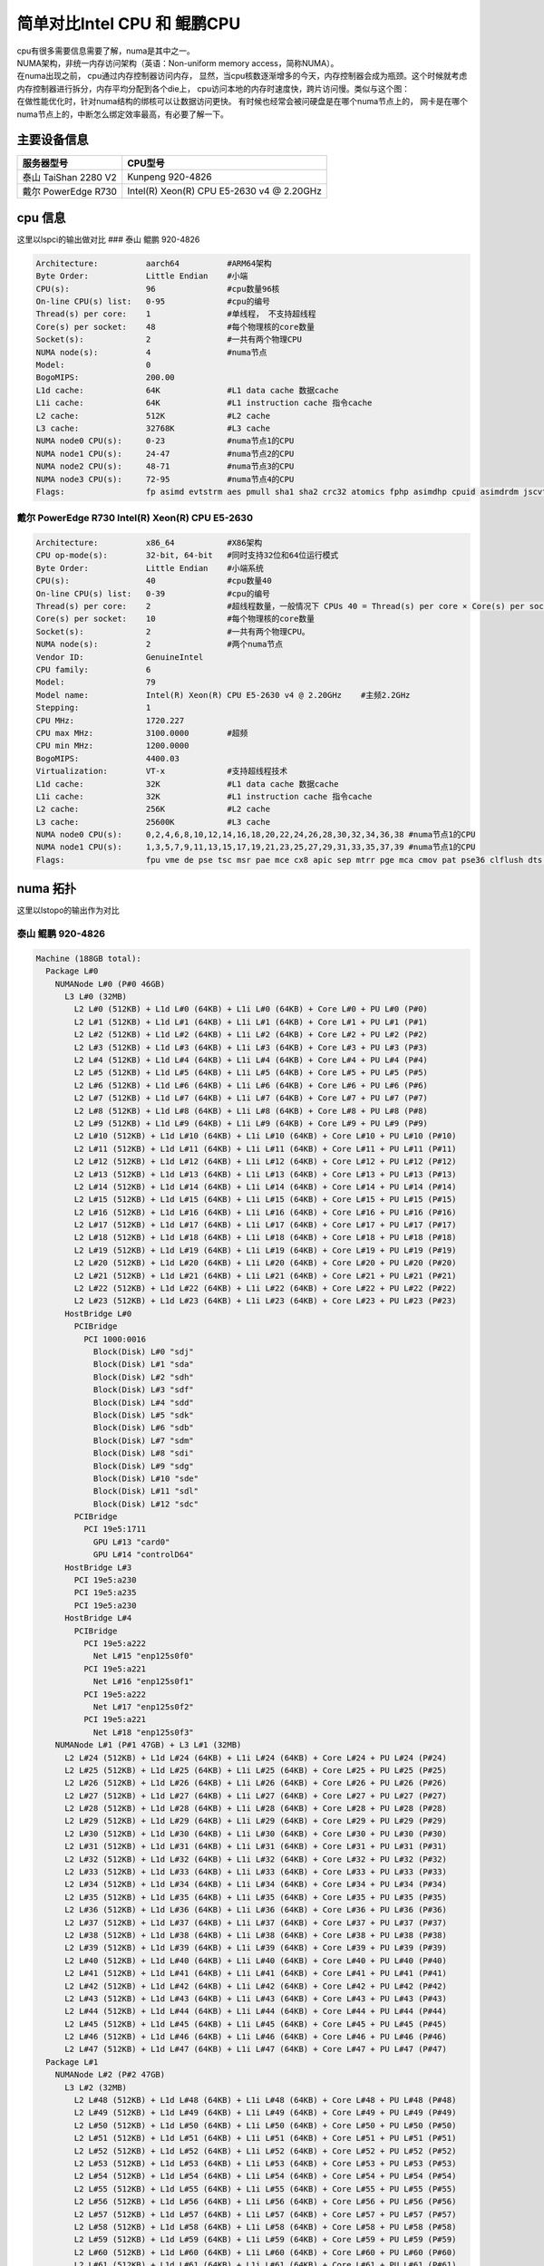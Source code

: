 简单对比Intel CPU 和 鲲鹏CPU
*****************************

| cpu有很多需要信息需要了解，numa是其中之一。
| NUMA架构，非统一内存访问架构（英语：Non-uniform memory
  access，简称NUMA）。
| 在numa出现之前， cpu通过内存控制器访问内存，
  显然，当cpu核数逐渐增多的今天，内存控制器会成为瓶颈。这个时候就考虑内存控制器进行拆分，内存平均分配到各个die上，
  cpu访问本地的内存时速度快，跨片访问慢。类似与这个图：
| |numa示意|
| 在做性能优化时，针对numa结构的绑核可以让数据访问更快。
  有时候也经常会被问硬盘是在哪个numa节点上的，
  网卡是在哪个numa节点上的，中断怎么绑定效率最高，有必要了解一下。

主要设备信息
============

==================== =========================================
服务器型号           CPU型号
==================== =========================================
泰山 TaiShan 2280 V2 Kunpeng 920-4826
戴尔 PowerEdge R730  Intel(R) Xeon(R) CPU E5-2630 v4 @ 2.20GHz
==================== =========================================

cpu 信息
========

这里以lspci的输出做对比 ### 泰山 鲲鹏 920-4826

.. code:: json

   Architecture:          aarch64          #ARM64架构
   Byte Order:            Little Endian    #小端
   CPU(s):                96               #cpu数量96核
   On-line CPU(s) list:   0-95             #cpu的编号
   Thread(s) per core:    1                #单线程， 不支持超线程
   Core(s) per socket:    48               #每个物理核的core数量
   Socket(s):             2                #一共有两个物理CPU
   NUMA node(s):          4                #numa节点
   Model:                 0
   BogoMIPS:              200.00
   L1d cache:             64K              #L1 data cache 数据cache
   L1i cache:             64K              #L1 instruction cache 指令cache
   L2 cache:              512K             #L2 cache
   L3 cache:              32768K           #L3 cache
   NUMA node0 CPU(s):     0-23             #numa节点1的CPU
   NUMA node1 CPU(s):     24-47            #numa节点2的CPU
   NUMA node2 CPU(s):     48-71            #numa节点3的CPU
   NUMA node3 CPU(s):     72-95            #numa节点4的CPU
   Flags:                 fp asimd evtstrm aes pmull sha1 sha2 crc32 atomics fphp asimdhp cpuid asimdrdm jscvt fcma dcpop

戴尔 PowerEdge R730 Intel(R) Xeon(R) CPU E5-2630
~~~~~~~~~~~~~~~~~~~~~~~~~~~~~~~~~~~~~~~~~~~~~~~~

.. code:: json

   Architecture:          x86_64           #X86架构
   CPU op-mode(s):        32-bit, 64-bit   #同时支持32位和64位运行模式
   Byte Order:            Little Endian    #小端系统
   CPU(s):                40               #cpu数量40
   On-line CPU(s) list:   0-39             #cpu的编号
   Thread(s) per core:    2                #超线程数量，一般情况下 CPUs 40 = Thread(s) per core × Core(s) per socket × Socket(s)
   Core(s) per socket:    10               #每个物理核的core数量
   Socket(s):             2                #一共有两个物理CPU。
   NUMA node(s):          2                #两个numa节点
   Vendor ID:             GenuineIntel
   CPU family:            6
   Model:                 79
   Model name:            Intel(R) Xeon(R) CPU E5-2630 v4 @ 2.20GHz    #主频2.2GHz
   Stepping:              1
   CPU MHz:               1720.227
   CPU max MHz:           3100.0000        #超频
   CPU min MHz:           1200.0000
   BogoMIPS:              4400.03
   Virtualization:        VT-x             #支持超线程技术
   L1d cache:             32K              #L1 data cache 数据cache
   L1i cache:             32K              #L1 instruction cache 指令cache
   L2 cache:              256K             #L2 cache
   L3 cache:              25600K           #L3 cache
   NUMA node0 CPU(s):     0,2,4,6,8,10,12,14,16,18,20,22,24,26,28,30,32,34,36,38 #numa节点1的CPU
   NUMA node1 CPU(s):     1,3,5,7,9,11,13,15,17,19,21,23,25,27,29,31,33,35,37,39 #numa节点1的CPU
   Flags:                 fpu vme de pse tsc msr pae mce cx8 apic sep mtrr pge mca cmov pat pse36 clflush dts acpi mmx fxsr sse sse2 ss ht tm pbe syscall nx pdpe1gb rdtscp lm constant_tsc arch_perfmon pebs bts rep_good nopl xtopology nonstop_tsc aperfmperf eagerfpu pni pclmulqdq dtes64 monitor ds_cpl vmx smx est tm2 ssse3 sdbg fma cx16 xtpr pdcm pcid dca sse4_1 sse4_2 x2apic movbe popcnt tsc_deadline_timer aes xsave avx f16c rdrand lahf_lm abm 3dnowprefetch epb cat_l3 cdp_l3 intel_pt ibrs ibpb stibp tpr_shadow vnmi flexpriority ept vpid fsgsbase tsc_adjust bmi1 hle avx2 smep bmi2 erms invpcid rtm cqm rdt_a rdseed adx smap xsaveopt cqm_llc cqm_occup_llc cqm_mbm_total cqm_mbm_local dtherm ida arat pln pts spec_ctrl intel_stibp

numa 拓扑
=========

这里以lstopo的输出作为对比

泰山 鲲鹏 920-4826
~~~~~~~~~~~~~~~~~~

.. code:: json

   Machine (188GB total):
     Package L#0
       NUMANode L#0 (P#0 46GB)
         L3 L#0 (32MB)
           L2 L#0 (512KB) + L1d L#0 (64KB) + L1i L#0 (64KB) + Core L#0 + PU L#0 (P#0)
           L2 L#1 (512KB) + L1d L#1 (64KB) + L1i L#1 (64KB) + Core L#1 + PU L#1 (P#1)
           L2 L#2 (512KB) + L1d L#2 (64KB) + L1i L#2 (64KB) + Core L#2 + PU L#2 (P#2)
           L2 L#3 (512KB) + L1d L#3 (64KB) + L1i L#3 (64KB) + Core L#3 + PU L#3 (P#3)
           L2 L#4 (512KB) + L1d L#4 (64KB) + L1i L#4 (64KB) + Core L#4 + PU L#4 (P#4)
           L2 L#5 (512KB) + L1d L#5 (64KB) + L1i L#5 (64KB) + Core L#5 + PU L#5 (P#5)
           L2 L#6 (512KB) + L1d L#6 (64KB) + L1i L#6 (64KB) + Core L#6 + PU L#6 (P#6)
           L2 L#7 (512KB) + L1d L#7 (64KB) + L1i L#7 (64KB) + Core L#7 + PU L#7 (P#7)
           L2 L#8 (512KB) + L1d L#8 (64KB) + L1i L#8 (64KB) + Core L#8 + PU L#8 (P#8)
           L2 L#9 (512KB) + L1d L#9 (64KB) + L1i L#9 (64KB) + Core L#9 + PU L#9 (P#9)
           L2 L#10 (512KB) + L1d L#10 (64KB) + L1i L#10 (64KB) + Core L#10 + PU L#10 (P#10)
           L2 L#11 (512KB) + L1d L#11 (64KB) + L1i L#11 (64KB) + Core L#11 + PU L#11 (P#11)
           L2 L#12 (512KB) + L1d L#12 (64KB) + L1i L#12 (64KB) + Core L#12 + PU L#12 (P#12)
           L2 L#13 (512KB) + L1d L#13 (64KB) + L1i L#13 (64KB) + Core L#13 + PU L#13 (P#13)
           L2 L#14 (512KB) + L1d L#14 (64KB) + L1i L#14 (64KB) + Core L#14 + PU L#14 (P#14)
           L2 L#15 (512KB) + L1d L#15 (64KB) + L1i L#15 (64KB) + Core L#15 + PU L#15 (P#15)
           L2 L#16 (512KB) + L1d L#16 (64KB) + L1i L#16 (64KB) + Core L#16 + PU L#16 (P#16)
           L2 L#17 (512KB) + L1d L#17 (64KB) + L1i L#17 (64KB) + Core L#17 + PU L#17 (P#17)
           L2 L#18 (512KB) + L1d L#18 (64KB) + L1i L#18 (64KB) + Core L#18 + PU L#18 (P#18)
           L2 L#19 (512KB) + L1d L#19 (64KB) + L1i L#19 (64KB) + Core L#19 + PU L#19 (P#19)
           L2 L#20 (512KB) + L1d L#20 (64KB) + L1i L#20 (64KB) + Core L#20 + PU L#20 (P#20)
           L2 L#21 (512KB) + L1d L#21 (64KB) + L1i L#21 (64KB) + Core L#21 + PU L#21 (P#21)
           L2 L#22 (512KB) + L1d L#22 (64KB) + L1i L#22 (64KB) + Core L#22 + PU L#22 (P#22)
           L2 L#23 (512KB) + L1d L#23 (64KB) + L1i L#23 (64KB) + Core L#23 + PU L#23 (P#23)
         HostBridge L#0
           PCIBridge
             PCI 1000:0016
               Block(Disk) L#0 "sdj"
               Block(Disk) L#1 "sda"
               Block(Disk) L#2 "sdh"
               Block(Disk) L#3 "sdf"
               Block(Disk) L#4 "sdd"
               Block(Disk) L#5 "sdk"
               Block(Disk) L#6 "sdb"
               Block(Disk) L#7 "sdm"
               Block(Disk) L#8 "sdi"
               Block(Disk) L#9 "sdg"
               Block(Disk) L#10 "sde"
               Block(Disk) L#11 "sdl"
               Block(Disk) L#12 "sdc"
           PCIBridge
             PCI 19e5:1711
               GPU L#13 "card0"
               GPU L#14 "controlD64"
         HostBridge L#3
           PCI 19e5:a230
           PCI 19e5:a235
           PCI 19e5:a230
         HostBridge L#4
           PCIBridge
             PCI 19e5:a222
               Net L#15 "enp125s0f0"
             PCI 19e5:a221
               Net L#16 "enp125s0f1"
             PCI 19e5:a222
               Net L#17 "enp125s0f2"
             PCI 19e5:a221
               Net L#18 "enp125s0f3"
       NUMANode L#1 (P#1 47GB) + L3 L#1 (32MB)
         L2 L#24 (512KB) + L1d L#24 (64KB) + L1i L#24 (64KB) + Core L#24 + PU L#24 (P#24)
         L2 L#25 (512KB) + L1d L#25 (64KB) + L1i L#25 (64KB) + Core L#25 + PU L#25 (P#25)
         L2 L#26 (512KB) + L1d L#26 (64KB) + L1i L#26 (64KB) + Core L#26 + PU L#26 (P#26)
         L2 L#27 (512KB) + L1d L#27 (64KB) + L1i L#27 (64KB) + Core L#27 + PU L#27 (P#27)
         L2 L#28 (512KB) + L1d L#28 (64KB) + L1i L#28 (64KB) + Core L#28 + PU L#28 (P#28)
         L2 L#29 (512KB) + L1d L#29 (64KB) + L1i L#29 (64KB) + Core L#29 + PU L#29 (P#29)
         L2 L#30 (512KB) + L1d L#30 (64KB) + L1i L#30 (64KB) + Core L#30 + PU L#30 (P#30)
         L2 L#31 (512KB) + L1d L#31 (64KB) + L1i L#31 (64KB) + Core L#31 + PU L#31 (P#31)
         L2 L#32 (512KB) + L1d L#32 (64KB) + L1i L#32 (64KB) + Core L#32 + PU L#32 (P#32)
         L2 L#33 (512KB) + L1d L#33 (64KB) + L1i L#33 (64KB) + Core L#33 + PU L#33 (P#33)
         L2 L#34 (512KB) + L1d L#34 (64KB) + L1i L#34 (64KB) + Core L#34 + PU L#34 (P#34)
         L2 L#35 (512KB) + L1d L#35 (64KB) + L1i L#35 (64KB) + Core L#35 + PU L#35 (P#35)
         L2 L#36 (512KB) + L1d L#36 (64KB) + L1i L#36 (64KB) + Core L#36 + PU L#36 (P#36)
         L2 L#37 (512KB) + L1d L#37 (64KB) + L1i L#37 (64KB) + Core L#37 + PU L#37 (P#37)
         L2 L#38 (512KB) + L1d L#38 (64KB) + L1i L#38 (64KB) + Core L#38 + PU L#38 (P#38)
         L2 L#39 (512KB) + L1d L#39 (64KB) + L1i L#39 (64KB) + Core L#39 + PU L#39 (P#39)
         L2 L#40 (512KB) + L1d L#40 (64KB) + L1i L#40 (64KB) + Core L#40 + PU L#40 (P#40)
         L2 L#41 (512KB) + L1d L#41 (64KB) + L1i L#41 (64KB) + Core L#41 + PU L#41 (P#41)
         L2 L#42 (512KB) + L1d L#42 (64KB) + L1i L#42 (64KB) + Core L#42 + PU L#42 (P#42)
         L2 L#43 (512KB) + L1d L#43 (64KB) + L1i L#43 (64KB) + Core L#43 + PU L#43 (P#43)
         L2 L#44 (512KB) + L1d L#44 (64KB) + L1i L#44 (64KB) + Core L#44 + PU L#44 (P#44)
         L2 L#45 (512KB) + L1d L#45 (64KB) + L1i L#45 (64KB) + Core L#45 + PU L#45 (P#45)
         L2 L#46 (512KB) + L1d L#46 (64KB) + L1i L#46 (64KB) + Core L#46 + PU L#46 (P#46)
         L2 L#47 (512KB) + L1d L#47 (64KB) + L1i L#47 (64KB) + Core L#47 + PU L#47 (P#47)
     Package L#1
       NUMANode L#2 (P#2 47GB)
         L3 L#2 (32MB)
           L2 L#48 (512KB) + L1d L#48 (64KB) + L1i L#48 (64KB) + Core L#48 + PU L#48 (P#48)
           L2 L#49 (512KB) + L1d L#49 (64KB) + L1i L#49 (64KB) + Core L#49 + PU L#49 (P#49)
           L2 L#50 (512KB) + L1d L#50 (64KB) + L1i L#50 (64KB) + Core L#50 + PU L#50 (P#50)
           L2 L#51 (512KB) + L1d L#51 (64KB) + L1i L#51 (64KB) + Core L#51 + PU L#51 (P#51)
           L2 L#52 (512KB) + L1d L#52 (64KB) + L1i L#52 (64KB) + Core L#52 + PU L#52 (P#52)
           L2 L#53 (512KB) + L1d L#53 (64KB) + L1i L#53 (64KB) + Core L#53 + PU L#53 (P#53)
           L2 L#54 (512KB) + L1d L#54 (64KB) + L1i L#54 (64KB) + Core L#54 + PU L#54 (P#54)
           L2 L#55 (512KB) + L1d L#55 (64KB) + L1i L#55 (64KB) + Core L#55 + PU L#55 (P#55)
           L2 L#56 (512KB) + L1d L#56 (64KB) + L1i L#56 (64KB) + Core L#56 + PU L#56 (P#56)
           L2 L#57 (512KB) + L1d L#57 (64KB) + L1i L#57 (64KB) + Core L#57 + PU L#57 (P#57)
           L2 L#58 (512KB) + L1d L#58 (64KB) + L1i L#58 (64KB) + Core L#58 + PU L#58 (P#58)
           L2 L#59 (512KB) + L1d L#59 (64KB) + L1i L#59 (64KB) + Core L#59 + PU L#59 (P#59)
           L2 L#60 (512KB) + L1d L#60 (64KB) + L1i L#60 (64KB) + Core L#60 + PU L#60 (P#60)
           L2 L#61 (512KB) + L1d L#61 (64KB) + L1i L#61 (64KB) + Core L#61 + PU L#61 (P#61)
           L2 L#62 (512KB) + L1d L#62 (64KB) + L1i L#62 (64KB) + Core L#62 + PU L#62 (P#62)
           L2 L#63 (512KB) + L1d L#63 (64KB) + L1i L#63 (64KB) + Core L#63 + PU L#63 (P#63)
           L2 L#64 (512KB) + L1d L#64 (64KB) + L1i L#64 (64KB) + Core L#64 + PU L#64 (P#64)
           L2 L#65 (512KB) + L1d L#65 (64KB) + L1i L#65 (64KB) + Core L#65 + PU L#65 (P#65)
           L2 L#66 (512KB) + L1d L#66 (64KB) + L1i L#66 (64KB) + Core L#66 + PU L#66 (P#66)
           L2 L#67 (512KB) + L1d L#67 (64KB) + L1i L#67 (64KB) + Core L#67 + PU L#67 (P#67)
           L2 L#68 (512KB) + L1d L#68 (64KB) + L1i L#68 (64KB) + Core L#68 + PU L#68 (P#68)
           L2 L#69 (512KB) + L1d L#69 (64KB) + L1i L#69 (64KB) + Core L#69 + PU L#69 (P#69)
           L2 L#70 (512KB) + L1d L#70 (64KB) + L1i L#70 (64KB) + Core L#70 + PU L#70 (P#70)
           L2 L#71 (512KB) + L1d L#71 (64KB) + L1i L#71 (64KB) + Core L#71 + PU L#71 (P#71)
         HostBridge L#6
           PCIBridge
             PCIBridge
               PCIBridge
                 PCI 19e5:1822
                   Net L#19 "enp131s0"
               PCIBridge
                 PCI 19e5:1822
                   Net L#20 "enp132s0"
               PCIBridge
                 PCI 19e5:1822
                   Net L#21 "enp133s0"
               PCIBridge
                 PCI 19e5:1822
                   Net L#22 "enp134s0"
           PCIBridge
             PCI 19e5:3714
           PCIBridge
             PCI 19e5:3714
           PCIBridge
             PCIBridge
               PCIBridge
                 PCI 19e5:1822
                   Net L#23 "enp141s0"
               PCIBridge
                 PCI 19e5:1822
                   Net L#24 "enp142s0"
               PCIBridge
                 PCI 19e5:1822
                   Net L#25 "enp143s0"
               PCIBridge
                 PCI 19e5:1822
                   Net L#26 "enp144s0"
         HostBridge L#21
           PCI 19e5:a230
           PCI 19e5:a235
           PCI 19e5:a230
       NUMANode L#3 (P#3 47GB) + L3 L#3 (32MB)
         L2 L#72 (512KB) + L1d L#72 (64KB) + L1i L#72 (64KB) + Core L#72 + PU L#72 (P#72)
         L2 L#73 (512KB) + L1d L#73 (64KB) + L1i L#73 (64KB) + Core L#73 + PU L#73 (P#73)
         L2 L#74 (512KB) + L1d L#74 (64KB) + L1i L#74 (64KB) + Core L#74 + PU L#74 (P#74)
         L2 L#75 (512KB) + L1d L#75 (64KB) + L1i L#75 (64KB) + Core L#75 + PU L#75 (P#75)
         L2 L#76 (512KB) + L1d L#76 (64KB) + L1i L#76 (64KB) + Core L#76 + PU L#76 (P#76)
         L2 L#77 (512KB) + L1d L#77 (64KB) + L1i L#77 (64KB) + Core L#77 + PU L#77 (P#77)
         L2 L#78 (512KB) + L1d L#78 (64KB) + L1i L#78 (64KB) + Core L#78 + PU L#78 (P#78)
         L2 L#79 (512KB) + L1d L#79 (64KB) + L1i L#79 (64KB) + Core L#79 + PU L#79 (P#79)
         L2 L#80 (512KB) + L1d L#80 (64KB) + L1i L#80 (64KB) + Core L#80 + PU L#80 (P#80)
         L2 L#81 (512KB) + L1d L#81 (64KB) + L1i L#81 (64KB) + Core L#81 + PU L#81 (P#81)
         L2 L#82 (512KB) + L1d L#82 (64KB) + L1i L#82 (64KB) + Core L#82 + PU L#82 (P#82)
         L2 L#83 (512KB) + L1d L#83 (64KB) + L1i L#83 (64KB) + Core L#83 + PU L#83 (P#83)
         L2 L#84 (512KB) + L1d L#84 (64KB) + L1i L#84 (64KB) + Core L#84 + PU L#84 (P#84)
         L2 L#85 (512KB) + L1d L#85 (64KB) + L1i L#85 (64KB) + Core L#85 + PU L#85 (P#85)
         L2 L#86 (512KB) + L1d L#86 (64KB) + L1i L#86 (64KB) + Core L#86 + PU L#86 (P#86)
         L2 L#87 (512KB) + L1d L#87 (64KB) + L1i L#87 (64KB) + Core L#87 + PU L#87 (P#87)
         L2 L#88 (512KB) + L1d L#88 (64KB) + L1i L#88 (64KB) + Core L#88 + PU L#88 (P#88)
         L2 L#89 (512KB) + L1d L#89 (64KB) + L1i L#89 (64KB) + Core L#89 + PU L#89 (P#89)
         L2 L#90 (512KB) + L1d L#90 (64KB) + L1i L#90 (64KB) + Core L#90 + PU L#90 (P#90)
         L2 L#91 (512KB) + L1d L#91 (64KB) + L1i L#91 (64KB) + Core L#91 + PU L#91 (P#91)
         L2 L#92 (512KB) + L1d L#92 (64KB) + L1i L#92 (64KB) + Core L#92 + PU L#92 (P#92)
         L2 L#93 (512KB) + L1d L#93 (64KB) + L1i L#93 (64KB) + Core L#93 + PU L#93 (P#93)
         L2 L#94 (512KB) + L1d L#94 (64KB) + L1i L#94 (64KB) + Core L#94 + PU L#94 (P#94)
         L2 L#95 (512KB) + L1d L#95 (64KB) + L1i L#95 (64KB) + Core L#95 + PU L#95 (P#95)
     Misc(MemoryModule)
     Misc(MemoryModule)
     Misc(MemoryModule)
     Misc(MemoryModule)
     Misc(MemoryModule)
     Misc(MemoryModule)
     Misc(MemoryModule)
     Misc(MemoryModule)
     Misc(MemoryModule)
     Misc(MemoryModule)
     Misc(MemoryModule)
     Misc(MemoryModule)
     Misc(MemoryModule)
     Misc(MemoryModule)
     Misc(MemoryModule)
     Misc(MemoryModule)
     Misc(MemoryModule)
     Misc(MemoryModule)
     Misc(MemoryModule)
     Misc(MemoryModule)
     Misc(MemoryModule)
     Misc(MemoryModule)
     Misc(MemoryModule)
     Misc(MemoryModule)
     Misc(MemoryModule)
     Misc(MemoryModule)
     Misc(MemoryModule)
     Misc(MemoryModule)
     Misc(MemoryModule)
     Misc(MemoryModule)
     Misc(MemoryModule)
     Misc(MemoryModule)
   [root@ARM server home]#

| 拓扑图是：
| |lstopo|

解读一下：

| ``Machine (188GB total)`` 主机188GB内存。 可以用free -g命令进行确认
| ``Package L#0`` 独立的物理CPU封装， 这台服务器上有4826有两个CPU。
  整个服务器一共64核
| ``Package L#0`` 独立的物理CPU封装， 这台服务器上有4826有两个CPU。
  整个服务器一共64核
| ``NUMANode L#0 (P#0 46GB)`` numa node 0，
  由46G直连内存。暂时不明白为什么是47GB
| ``NUMANode L#1 (P#1 47GB)`` numa node 0， 由47G直连内存
| ``NUMANode L#2 (P#2 47GB)`` numa node 0， 由47G直连内存
| ``NUMANode L#3 (P#3 47GB)`` numa node 0， 由47G直连内存
| ``L3 L#0 (32MB)`` node 0 的L3 cache，32MB
| ``L3 L#1 (32MB)`` node 1 的L3 cache，32MB
| ``L3 L#2 (32MB)`` node 2 的L3 cache，32MB
| ``L3 L#3 (32MB)`` node 3 的L3 cache，32MB
| ``L2 L#0 (512KB) + L1d L#0 (64KB) + L1i L#0 (64KB) + Core L#0 + PU L#0 (P#0)``
| 一行代表一个核心，L#i = Instruction Cache, L#d表示 Data Cache. L1 = a
  Level 1 cache. “PU P#” = Processing Unit Processor
  可以看到每个node上挂了24个CPU,一共4个numa节点96个CPU
| ``HostBridge L#0`` 主桥 可以看到不是每个CPU下面都挂了一样的主桥
| ``HostBridge L#3`` 主桥
| ``HostBridge L#4`` 主桥
| ``HostBridge L#6`` 主桥
| ``HostBridge L#21``\ 主桥
| ``Block(Disk) L#0 "sdj"``
  挂在PCI主桥下的硬盘，可以根据pci地址进行查询：lspci -nn\| grep
  1000:0016
| ``Net L#15 "enp125s0f0"`` 这个是板载网卡。
| ``Net L#25 "enp143s0`` 这个是1822网卡，可以根据pci地址查询：lspci -nn
  \| grep 19e5:1822,如下文 ``Misc(MemoryModule)`` 内存插槽数量

.. code:: json

   [root@ARM server home]# lspci -nn | grep 19e5:1822
   83:00.0 Ethernet controller [0200]: Huawei Technologies Co., Ltd. Hi1822 Family (4*25GE) [19e5:1822] (rev 45)
   84:00.0 Ethernet controller [0200]: Huawei Technologies Co., Ltd. Hi1822 Family (4*25GE) [19e5:1822] (rev 45)
   85:00.0 Ethernet controller [0200]: Huawei Technologies Co., Ltd. Hi1822 Family (4*25GE) [19e5:1822] (rev 45)
   86:00.0 Ethernet controller [0200]: Huawei Technologies Co., Ltd. Hi1822 Family (4*25GE) [19e5:1822] (rev 45)
   8d:00.0 Ethernet controller [0200]: Huawei Technologies Co., Ltd. Hi1822 Family (4*25GE) [19e5:1822] (rev 45)
   8e:00.0 Ethernet controller [0200]: Huawei Technologies Co., Ltd. Hi1822 Family (4*25GE) [19e5:1822] (rev 45)
   8f:00.0 Ethernet controller [0200]: Huawei Technologies Co., Ltd. Hi1822 Family (4*25GE) [19e5:1822] (rev 45)
   90:00.0 Ethernet controller [0200]: Huawei Technologies Co., Ltd. Hi1822 Family (4*25GE) [19e5:1822] (rev 45)

.. _戴尔-poweredge-r730-intelr-xeonr-cpu-e5-2630-1:

戴尔 PowerEdge R730 Intel(R) Xeon(R) CPU E5-2630
~~~~~~~~~~~~~~~~~~~~~~~~~~~~~~~~~~~~~~~~~~~~~~~~

.. code:: json

   Machine (128GB total):
     NUMANode L#0 (P#0 64GB)
       Package L#0 + L3 L#0 (25MB)
         L2 L#0 (256KB) + L1d L#0 (32KB) + L1i L#0 (32KB) + Core L#0
           PU L#0 (P#0)
           PU L#1 (P#20)
         L2 L#1 (256KB) + L1d L#1 (32KB) + L1i L#1 (32KB) + Core L#1
           PU L#2 (P#2)
           PU L#3 (P#22)
         L2 L#2 (256KB) + L1d L#2 (32KB) + L1i L#2 (32KB) + Core L#2
           PU L#4 (P#4)
           PU L#5 (P#24)
         L2 L#3 (256KB) + L1d L#3 (32KB) + L1i L#3 (32KB) + Core L#3
           PU L#6 (P#6)
           PU L#7 (P#26)
         L2 L#4 (256KB) + L1d L#4 (32KB) + L1i L#4 (32KB) + Core L#4
           PU L#8 (P#8)
           PU L#9 (P#28)
         L2 L#5 (256KB) + L1d L#5 (32KB) + L1i L#5 (32KB) + Core L#5
           PU L#10 (P#10)
           PU L#11 (P#30)
         L2 L#6 (256KB) + L1d L#6 (32KB) + L1i L#6 (32KB) + Core L#6
           PU L#12 (P#12)
           PU L#13 (P#32)
         L2 L#7 (256KB) + L1d L#7 (32KB) + L1i L#7 (32KB) + Core L#7
           PU L#14 (P#14)
           PU L#15 (P#34)
         L2 L#8 (256KB) + L1d L#8 (32KB) + L1i L#8 (32KB) + Core L#8
           PU L#16 (P#16)
           PU L#17 (P#36)
         L2 L#9 (256KB) + L1d L#9 (32KB) + L1i L#9 (32KB) + Core L#9
           PU L#18 (P#18)
           PU L#19 (P#38)
       HostBridge L#0
         PCIBridge
           PCI 1000:005d
             Block(Disk) L#0 "sda"
             Block(Disk) L#1 "sdb"
         PCIBridge
           PCI 8086:154d
             Net L#2 "p7p1"
           PCI 8086:154d
             Net L#3 "p7p2"
         PCIBridge
           PCI 14e4:165f
             Net L#4 "em3"
           PCI 14e4:165f
             Net L#5 "em4"
         PCIBridge
           PCI 14e4:165f
             Net L#6 "em1"
           PCI 14e4:165f
             Net L#7 "em2"
         PCIBridge
           PCI 8086:154d
             Net L#8 "p5p1"
           PCI 8086:154d
             Net L#9 "p5p2"
         PCI 8086:8d62
         PCIBridge
           PCIBridge
             PCIBridge
               PCIBridge
                 PCI 102b:0534
                   GPU L#10 "card0"
                   GPU L#11 "controlD64"
         PCI 8086:8d02
           Block(Removable Media Device) L#12 "sr0"
     NUMANode L#1 (P#1 64GB)
       Package L#1 + L3 L#1 (25MB)
         L2 L#10 (256KB) + L1d L#10 (32KB) + L1i L#10 (32KB) + Core L#10
           PU L#20 (P#1)
           PU L#21 (P#21)
         L2 L#11 (256KB) + L1d L#11 (32KB) + L1i L#11 (32KB) + Core L#11
           PU L#22 (P#3)
           PU L#23 (P#23)
         L2 L#12 (256KB) + L1d L#12 (32KB) + L1i L#12 (32KB) + Core L#12
           PU L#24 (P#5)
           PU L#25 (P#25)
         L2 L#13 (256KB) + L1d L#13 (32KB) + L1i L#13 (32KB) + Core L#13
           PU L#26 (P#7)
           PU L#27 (P#27)
         L2 L#14 (256KB) + L1d L#14 (32KB) + L1i L#14 (32KB) + Core L#14
           PU L#28 (P#9)
           PU L#29 (P#29)
         L2 L#15 (256KB) + L1d L#15 (32KB) + L1i L#15 (32KB) + Core L#15
           PU L#30 (P#11)
           PU L#31 (P#31)
         L2 L#16 (256KB) + L1d L#16 (32KB) + L1i L#16 (32KB) + Core L#16
           PU L#32 (P#13)
           PU L#33 (P#33)
         L2 L#17 (256KB) + L1d L#17 (32KB) + L1i L#17 (32KB) + Core L#17
           PU L#34 (P#15)
           PU L#35 (P#35)
         L2 L#18 (256KB) + L1d L#18 (32KB) + L1i L#18 (32KB) + Core L#18
           PU L#36 (P#17)
           PU L#37 (P#37)
         L2 L#19 (256KB) + L1d L#19 (32KB) + L1i L#19 (32KB) + Core L#19
           PU L#38 (P#19)
           PU L#39 (P#39)
       HostBridge L#10
         PCIBridge
           2 x { PCI 1077:2532 }
     Misc(MemoryModule)
     Misc(MemoryModule)
     Misc(MemoryModule)
     Misc(MemoryModule)

| 拓扑图是：
| |image2|

| 这里也解读一下：
| kunpeng 920 和 intel
  2630都是两个物理核，也就是服务器上经常能看到两个非常大的散热器。
  区别是，intel CPU有超线程， 也就是说一个核心可以跑两个线程，
  也就相当于一核等于2核。

.. code:: json

         L2 L#0 (256KB) + L1d L#0 (32KB) + L1i L#0 (32KB) + Core L#0
           PU L#0 (P#0)
           PU L#1 (P#20)

网卡、内存在哪个numa节点上。
============================

从lstopo来看， ARM的板载网卡插在了node0上，
1822两个都是插在node2上。在pci设备下查询结果一致。

::

   for pcia in $(lspci -nn | grep 1822 | awk -F "[ ,:]" '{print $1}');do
   >     cat /sys/bus/pci/devices/0000\:${pcia}\:00.0/numa_node
   > done
   2
   2
   2
   2
   2
   2
   2
   2
   2
   2
   2
   2
   2
   2
   2
   2
   2
   2

内存从这里好像看不出来，
但是可以知道每个node的内存时相等的，只要按照服务器添加内存条的方式添加即可。

总结
====

这里不是做性能上的对比，
可以看到两款服务是不一样规格的，也很鲲鹏难具有可比性。再没有授权的情况下，
也不敢下结论性的言论。如果想要了解更多的泰山或者鲲鹏处理器，可以访问华为官网。

.. |numa示意| image:: ../images/numa.png
.. |lstopo| image:: ../images/taishan.png
.. |image2| image:: ../images/dell.png

